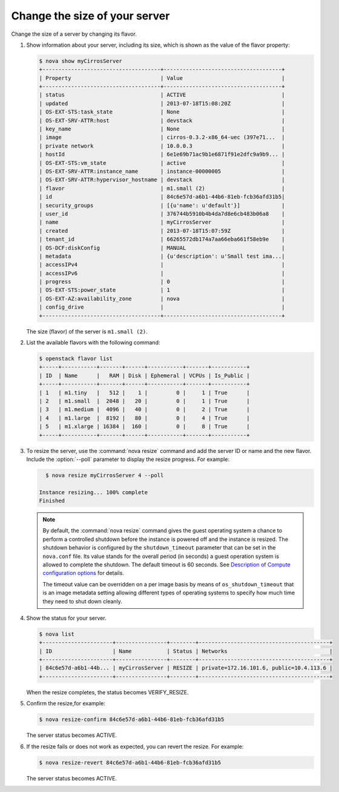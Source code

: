 ==============================
Change the size of your server
==============================

Change the size of a server by changing its flavor.

#. Show information about your server, including its size, which is shown
   as the value of the flavor property:

   .. code-block:: console

      $ nova show myCirrosServer
      +-------------------------------------+-------------------------------------+
      | Property                            | Value                               |
      +-------------------------------------+-------------------------------------+
      | status                              | ACTIVE                              |
      | updated                             | 2013-07-18T15:08:20Z                |
      | OS-EXT-STS:task_state               | None                                |
      | OS-EXT-SRV-ATTR:host                | devstack                            |
      | key_name                            | None                                |
      | image                               | cirros-0.3.2-x86_64-uec (397e71...  |
      | private network                     | 10.0.0.3                            |
      | hostId                              | 6e1e69b71ac9b1e6871f91e2dfc9a9b9... |
      | OS-EXT-STS:vm_state                 | active                              |
      | OS-EXT-SRV-ATTR:instance_name       | instance-00000005                   |
      | OS-EXT-SRV-ATTR:hypervisor_hostname | devstack                            |
      | flavor                              | m1.small (2)                        |
      | id                                  | 84c6e57d-a6b1-44b6-81eb-fcb36afd31b5|
      | security_groups                     | [{u'name': u'default'}]             |
      | user_id                             | 376744b5910b4b4da7d8e6cb483b06a8    |
      | name                                | myCirrosServer                      |
      | created                             | 2013-07-18T15:07:59Z                |
      | tenant_id                           | 66265572db174a7aa66eba661f58eb9e    |
      | OS-DCF:diskConfig                   | MANUAL                              |
      | metadata                            | {u'description': u'Small test ima...|
      | accessIPv4                          |                                     |
      | accessIPv6                          |                                     |
      | progress                            | 0                                   |
      | OS-EXT-STS:power_state              | 1                                   |
      | OS-EXT-AZ:availability_zone         | nova                                |
      | config_drive                        |                                     |
      +-------------------------------------+-------------------------------------+

   The size (flavor) of the server is ``m1.small (2)``.

#. List the available flavors with the following command:

   .. code-block:: console

      $ openstack flavor list
      +-----+-----------+-------+------+-----------+-------+-----------+
      | ID  | Name      |   RAM | Disk | Ephemeral | VCPUs | Is_Public |
      +-----+-----------+-------+------+-----------+-------+-----------+
      | 1   | m1.tiny   |   512 |    1 |         0 |     1 | True      |
      | 2   | m1.small  |  2048 |   20 |         0 |     1 | True      |
      | 3   | m1.medium |  4096 |   40 |         0 |     2 | True      |
      | 4   | m1.large  |  8192 |   80 |         0 |     4 | True      |
      | 5   | m1.xlarge | 16384 |  160 |         0 |     8 | True      |
      +-----+-----------+-------+------+-----------+-------+-----------+

#. To resize the server, use the :command:`nova resize` command and add
   the server ID or name and the new flavor. Include the :option:`--poll`
   parameter to display the resize progress. For example:

   .. code-block:: console

      $ nova resize myCirrosServer 4 --poll

    Instance resizing... 100% complete
    Finished

   .. note::

      By default, the :command:`nova resize` command gives the guest operating
      system a chance to perform a controlled shutdown before the instance
      is powered off and the instance is resized.
      The shutdown behavior is configured by the
      ``shutdown_timeout`` parameter that can be set in the
      ``nova.conf`` file. Its value stands for the overall
      period (in seconds) a guest operation system is allowed
      to complete the shutdown. The default timeout is 60 seconds.
      See `Description of Compute configuration options
      <http://docs.openstack.org/newton/config-reference/compute/config-options.html>`_
      for details.

      The timeout value can be overridden on a per image basis
      by means of ``os_shutdown_timeout`` that is an image metadata
      setting allowing different types of operating systems to specify
      how much time they need to shut down cleanly.

#. Show the status for your server.

   .. code-block:: console

      $ nova list
      +----------------------+----------------+--------+-----------------------------------------+
      | ID                   | Name           | Status | Networks                                |
      +----------------------+----------------+--------+-----------------------------------------+
      | 84c6e57d-a6b1-44b... | myCirrosServer | RESIZE | private=172.16.101.6, public=10.4.113.6 |
      +----------------------+----------------+--------+-----------------------------------------+

   When the resize completes, the status becomes VERIFY\_RESIZE.

#. Confirm the resize,for example:

   .. code-block:: console

      $ nova resize-confirm 84c6e57d-a6b1-44b6-81eb-fcb36afd31b5

   The server status becomes ACTIVE.

#. If the resize fails or does not work as expected, you can revert the
   resize. For example:

   .. code-block:: console

      $ nova resize-revert 84c6e57d-a6b1-44b6-81eb-fcb36afd31b5

   The server status becomes ACTIVE.
